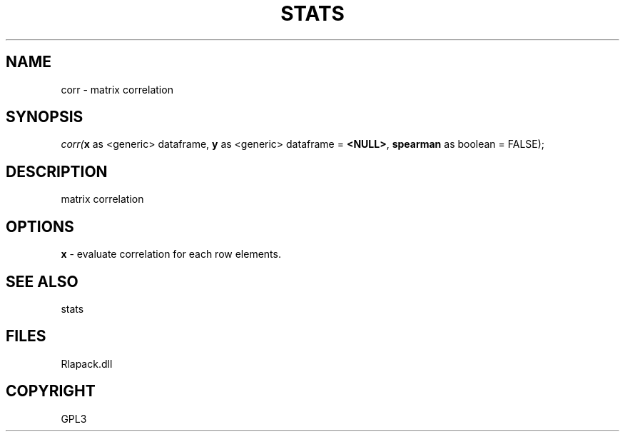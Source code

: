 .\" man page create by R# package system.
.TH STATS 1 2000-Jan "corr" "corr"
.SH NAME
corr \- matrix correlation
.SH SYNOPSIS
\fIcorr(\fBx\fR as <generic> dataframe, 
\fBy\fR as <generic> dataframe = \fB<NULL>\fR, 
\fBspearman\fR as boolean = FALSE);\fR
.SH DESCRIPTION
.PP
matrix correlation
.PP
.SH OPTIONS
.PP
\fBx\fB \fR\- evaluate correlation for each row elements. 
.PP
.SH SEE ALSO
stats
.SH FILES
.PP
Rlapack.dll
.PP
.SH COPYRIGHT
GPL3
